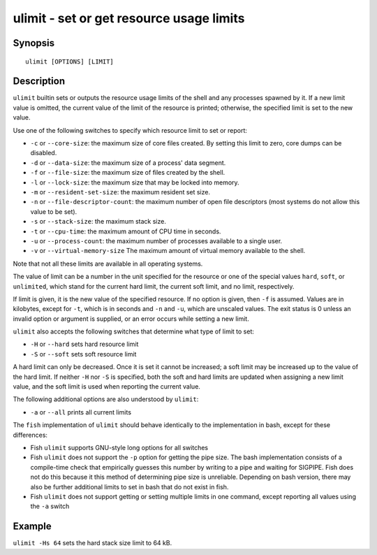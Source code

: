 .. _cmd-ulimit:

ulimit - set or get resource usage limits
=========================================

Synopsis
--------

::

    ulimit [OPTIONS] [LIMIT]


Description
-----------

``ulimit`` builtin sets or outputs the resource usage limits of the shell and any processes spawned by it. If a new limit value is omitted, the current value of the limit of the resource is printed; otherwise, the specified limit is set to the new value.

Use one of the following switches to specify which resource limit to set or report:

- ``-c`` or ``--core-size``: the maximum size of core files created. By setting this limit to zero, core dumps can be disabled.

- ``-d`` or ``--data-size``: the maximum size of a process' data segment.

- ``-f`` or ``--file-size``: the maximum size of files created by the shell.

- ``-l`` or ``--lock-size``: the maximum size that may be locked into memory.

- ``-m`` or ``--resident-set-size``: the maximum resident set size.

- ``-n`` or ``--file-descriptor-count``: the maximum number of open file descriptors (most systems do not allow this value to be set).

- ``-s`` or ``--stack-size``: the maximum stack size.

- ``-t`` or ``--cpu-time``: the maximum amount of CPU time in seconds.

- ``-u`` or ``--process-count``: the maximum number of processes available to a single user.

- ``-v`` or ``--virtual-memory-size`` The maximum amount of virtual memory available to the shell.

Note that not all these limits are available in all operating systems.

The value of limit can be a number in the unit specified for the resource or one of the special values ``hard``, ``soft``, or ``unlimited``, which stand for the current hard limit, the current soft limit, and no limit, respectively.

If limit is given, it is the new value of the specified resource. If no option is given, then ``-f`` is assumed. Values are in kilobytes, except for ``-t``, which is in seconds and ``-n`` and ``-u``, which are unscaled values. The exit status is 0 unless an invalid option or argument is supplied, or an error occurs while setting a new limit.

``ulimit`` also accepts the following switches that determine what type of limit to set:

- ``-H`` or ``--hard`` sets hard resource limit

- ``-S`` or ``--soft`` sets soft resource limit

A hard limit can only be decreased. Once it is set it cannot be increased; a soft limit may be increased up to the value of the hard limit. If neither ``-H`` nor ``-S`` is specified, both the soft and hard limits are updated when assigning a new limit value, and the soft limit is used when reporting the current value.

The following additional options are also understood by ``ulimit``:

- ``-a`` or ``--all`` prints all current limits

The ``fish`` implementation of ``ulimit`` should behave identically to the implementation in bash, except for these differences:

- Fish ``ulimit`` supports GNU-style long options for all switches

- Fish ``ulimit`` does not support the ``-p`` option for getting the pipe size. The bash implementation consists of a compile-time check that empirically guesses this number by writing to a pipe and waiting for SIGPIPE. Fish does not do this because it this method of determining pipe size is unreliable. Depending on bash version, there may also be further additional limits to set in bash that do not exist in fish.

- Fish ``ulimit`` does not support getting or setting multiple limits in one command, except reporting all values using the ``-a`` switch


Example
-------

``ulimit -Hs 64`` sets the hard stack size limit to 64 kB.

